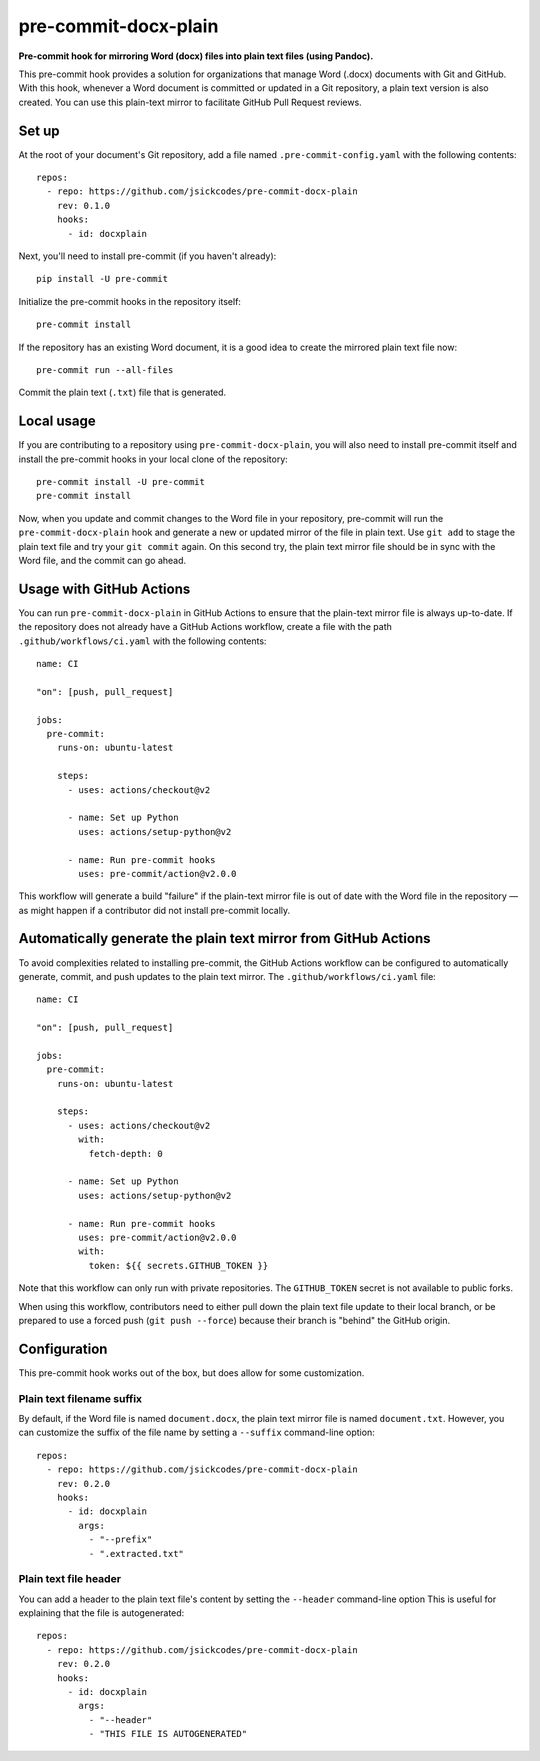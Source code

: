 #####################
pre-commit-docx-plain
#####################

**Pre-commit hook for mirroring Word (docx) files into plain text files (using Pandoc).**

This pre-commit hook provides a solution for organizations that manage Word (.docx) documents with Git and GitHub.
With this hook, whenever a Word document is committed or updated in a Git repository, a plain text version is also created.
You can use this plain-text mirror to facilitate GitHub Pull Request reviews.

Set up
======

At the root of your document's Git repository, add a file named ``.pre-commit-config.yaml`` with the following contents::

   repos:
     - repo: https://github.com/jsickcodes/pre-commit-docx-plain
       rev: 0.1.0
       hooks:
         - id: docxplain

Next, you'll need to install pre-commit (if you haven't already)::

   pip install -U pre-commit

Initialize the pre-commit hooks in the repository itself::

   pre-commit install

If the repository has an existing Word document, it is a good idea to create the mirrored plain text file now::

   pre-commit run --all-files

Commit the plain text (``.txt``) file that is generated.

Local usage
===========

If you are contributing to a repository using ``pre-commit-docx-plain``, you will also need to install pre-commit itself and install the pre-commit hooks in your local clone of the repository::

   pre-commit install -U pre-commit
   pre-commit install

Now, when you update and commit changes to the Word file in your repository, pre-commit will run the ``pre-commit-docx-plain`` hook and generate a new or updated mirror of the file in plain text.
Use ``git add`` to stage the plain text file and try your ``git commit`` again.
On this second try, the plain text mirror file should be in sync with the Word file, and the commit can go ahead.

Usage with GitHub Actions
=========================

You can run ``pre-commit-docx-plain`` in GitHub Actions to ensure that the plain-text mirror file is always up-to-date.
If the repository does not already have a GitHub Actions workflow, create a file with the path ``.github/workflows/ci.yaml`` with the following contents::

   name: CI

   "on": [push, pull_request]

   jobs:
     pre-commit:
       runs-on: ubuntu-latest

       steps:
         - uses: actions/checkout@v2

         - name: Set up Python
           uses: actions/setup-python@v2

         - name: Run pre-commit hooks
           uses: pre-commit/action@v2.0.0

This workflow will generate a build "failure" if the plain-text mirror file is out of date with the Word file in the repository — as might happen if a contributor did not install pre-commit locally.

Automatically generate the plain text mirror from GitHub Actions
================================================================

To avoid complexities related to installing pre-commit, the GitHub Actions workflow can be configured to automatically generate, commit, and push updates to the plain text mirror.
The ``.github/workflows/ci.yaml`` file::

   name: CI

   "on": [push, pull_request]

   jobs:
     pre-commit:
       runs-on: ubuntu-latest

       steps:
         - uses: actions/checkout@v2
           with:
             fetch-depth: 0

         - name: Set up Python
           uses: actions/setup-python@v2

         - name: Run pre-commit hooks
           uses: pre-commit/action@v2.0.0
           with:
             token: ${{ secrets.GITHUB_TOKEN }}

Note that this workflow can only run with private repositories.
The ``GITHUB_TOKEN`` secret is not available to public forks.

When using this workflow, contributors need to either pull down the plain text file update to their local branch, or be prepared to use a forced push (``git push --force``) because their branch is "behind" the GitHub origin.

Configuration
=============

This pre-commit hook works out of the box, but does allow for some customization.

Plain text filename suffix
--------------------------

By default, if the Word file is named ``document.docx``, the plain text mirror file is named ``document.txt``.
However, you can customize the suffix of the file name by setting a ``--suffix`` command-line option::

   repos:
     - repo: https://github.com/jsickcodes/pre-commit-docx-plain
       rev: 0.2.0
       hooks:
         - id: docxplain
           args:
             - "--prefix"
             - ".extracted.txt"

Plain text file header
----------------------

You can add a header to the plain text file's content by setting the ``--header`` command-line option
This is useful for explaining that the file is autogenerated::

   repos:
     - repo: https://github.com/jsickcodes/pre-commit-docx-plain
       rev: 0.2.0
       hooks:
         - id: docxplain
           args:
             - "--header"
             - "THIS FILE IS AUTOGENERATED"
